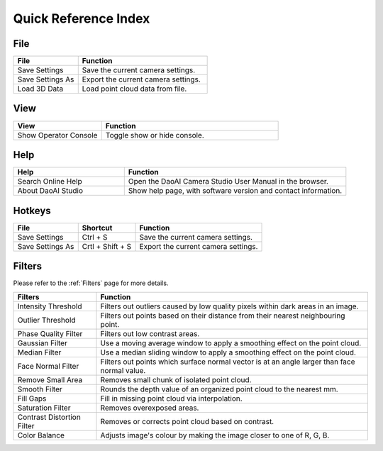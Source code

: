 Quick Reference Index
=======================


File
------------

.. list-table:: 
   :widths: 25 50
   :header-rows: 1

   * - File
     - Function
   * - Save Settings
     - Save the current camera settings.
   * - Save Settings As
     - Export the current camera settings.
   * - Load 3D Data
     - Load point cloud data from file.

View
------------

.. list-table:: 
   :widths: 25 50
   :header-rows: 1

   * - View
     - Function
   * - Show Operator Console
     - Toggle show or hide console.

Help
------------

.. list-table:: 
   :widths: 25 50
   :header-rows: 1

   * - Help
     - Function
   * - Search Online Help
     - Open the DaoAI Camera Studio User Manual in the browser.
   * - About DaoAI Studio
     - Show help page, with software version and contact information.

Hotkeys
------------

+------------------------+-------------------+----------------------------------------------------------+
| File                   | Shortcut          | Function                                                 |
+========================+===================+==========================================================+
| Save Settings          | Ctrl + S          | Save the current camera settings.                        |
+------------------------+-------------------+----------------------------------------------------------+
| Save Settings As       | Crtl + Shift + S  | Export the current camera settings.                      |
+------------------------+-------------------+----------------------------------------------------------+

Filters
---------

Please refer to the :ref:`Filters` page for more details.

+-----------------------------+---------------------------------------------------------------------------------------------------+
| Filters                     | Function                                                                                          |
+=============================+===================================================================================================+
| Intensity Threshold         | Filters out outliers caused by low quality pixels within dark areas in an image.                  |
+-----------------------------+---------------------------------------------------------------------------------------------------+
| Outlier Threshold           | Filters out points based on their distance from their nearest neighbouring point.                 |
+-----------------------------+---------------------------------------------------------------------------------------------------+ 
| Phase Quality Filter        | Filters out low contrast areas.                                                                   |
+-----------------------------+---------------------------------------------------------------------------------------------------+ 
| Gaussian Filter             | Use a moving average window to apply a smoothing effect on the point cloud.                       |
+-----------------------------+---------------------------------------------------------------------------------------------------+ 
| Median Filter               | Use a median sliding window to apply a smoothing effect on the point cloud.                       |
+-----------------------------+---------------------------------------------------------------------------------------------------+ 
| Face Normal Filter          | Filters out points which surface normal vector is at an angle larger than face normal value.      |
+-----------------------------+---------------------------------------------------------------------------------------------------+ 
| Remove Small Area           | Removes small chunk of isolated point cloud.                                                      |
+-----------------------------+---------------------------------------------------------------------------------------------------+ 
| Smooth Filter               | Rounds the depth value of an organized point cloud to the nearest mm.                             |
+-----------------------------+---------------------------------------------------------------------------------------------------+ 
| Fill Gaps                   | Fill in missing point cloud via interpolation.                                                    |
+-----------------------------+---------------------------------------------------------------------------------------------------+ 
| Saturation Filter           | Removes overexposed areas.                                                                        |
+-----------------------------+---------------------------------------------------------------------------------------------------+ 
| Contrast Distortion Filter  | Removes or corrects point cloud based on contrast.                                                |
+-----------------------------+---------------------------------------------------------------------------------------------------+ 
| Color Balance               | Adjusts image's colour by making the image closer to one of R, G, B.                              |
+-----------------------------+---------------------------------------------------------------------------------------------------+ 
